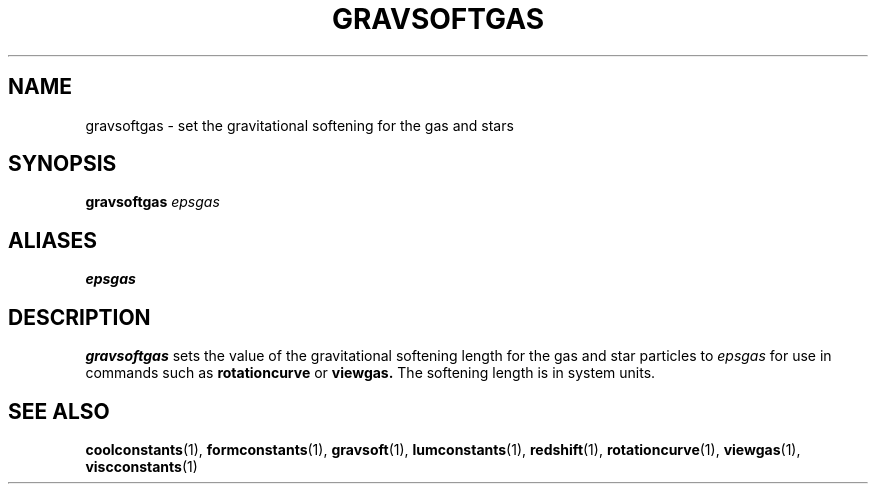 .TH GRAVSOFTGAS  1 "22 MARCH 1994"  "KQ Release 2.0" "TIPSY COMMANDS"
.SH NAME
gravsoftgas \- set the gravitational softening for the gas and stars 
.SH SYNOPSIS
.B gravsoftgas
.I epsgas
.SH ALIASES
.B epsgas
.SH DESCRIPTION
.B gravsoftgas
sets the value of the gravitational softening length for the gas and star
particles to
.I epsgas
for use in commands such as 
.B rotationcurve
or
.B viewgas.
The softening length is in system units.

.SH SEE ALSO
.BR coolconstants (1),
.BR formconstants (1),
.BR gravsoft (1),
.BR lumconstants (1),
.BR redshift (1),
.BR rotationcurve (1),
.BR viewgas (1),
.BR viscconstants (1)
